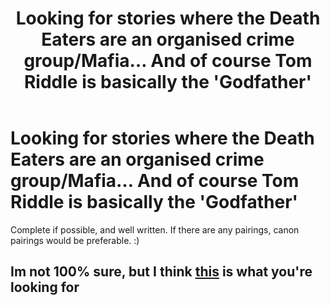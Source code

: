 #+TITLE: Looking for stories where the Death Eaters are an organised crime group/Mafia... And of course Tom Riddle is basically the 'Godfather'

* Looking for stories where the Death Eaters are an organised crime group/Mafia... And of course Tom Riddle is basically the 'Godfather'
:PROPERTIES:
:Author: paleochris
:Score: 7
:DateUnix: 1597880292.0
:DateShort: 2020-Aug-20
:FlairText: Request
:END:
Complete if possible, and well written. If there are any pairings, canon pairings would be preferable. :)


** Im not 100% sure, but I think [[https://www.fanfiction.net/s/12227003/1/Ride-or-Die][this]] is what you're looking for
:PROPERTIES:
:Author: OptimusRatchet
:Score: 1
:DateUnix: 1597900439.0
:DateShort: 2020-Aug-20
:END:
